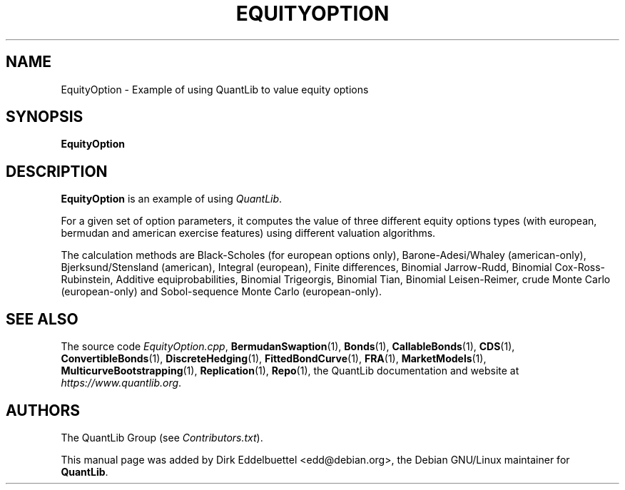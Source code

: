 .\" Man page contributed by Dirk Eddelbuettel <edd@debian.org>
.\" and released under the Quantlib license
.TH EQUITYOPTION 1 "25 February 2006" QuantLib
.SH NAME
EquityOption - Example of using QuantLib to value equity options
.SH SYNOPSIS
.B EquityOption
.SH DESCRIPTION
.PP
.B EquityOption
is an example of using \fIQuantLib\fP.

For a given set of option parameters, it computes the value of three
different equity options types (with european, bermudan and american exercise
features) using different valuation algorithms.

The calculation methods are Black-Scholes (for european options only),
Barone-Adesi/Whaley (american-only), Bjerksund/Stensland (american), Integral
(european), Finite differences, Binomial Jarrow-Rudd, Binomial
Cox-Ross-Rubinstein, Additive equiprobabilities, Binomial Trigeorgis,
Binomial Tian, Binomial Leisen-Reimer, crude Monte Carlo (european-only) and
Sobol-sequence Monte Carlo (european-only).

.SH SEE ALSO
The source code
.IR EquityOption.cpp ,
.BR BermudanSwaption (1),
.BR Bonds (1),
.BR CallableBonds (1),
.BR CDS (1),
.BR ConvertibleBonds (1),
.BR DiscreteHedging (1),
.BR FittedBondCurve (1),
.BR FRA (1),
.BR MarketModels (1),
.BR MulticurveBootstrapping (1),
.BR Replication (1),
.BR Repo (1),
the QuantLib documentation and website at
.IR https://www.quantlib.org .

.SH AUTHORS
The QuantLib Group (see
.IR Contributors.txt ).

This manual page was added by Dirk Eddelbuettel <edd@debian.org>,
the Debian GNU/Linux maintainer for
.BR QuantLib .
